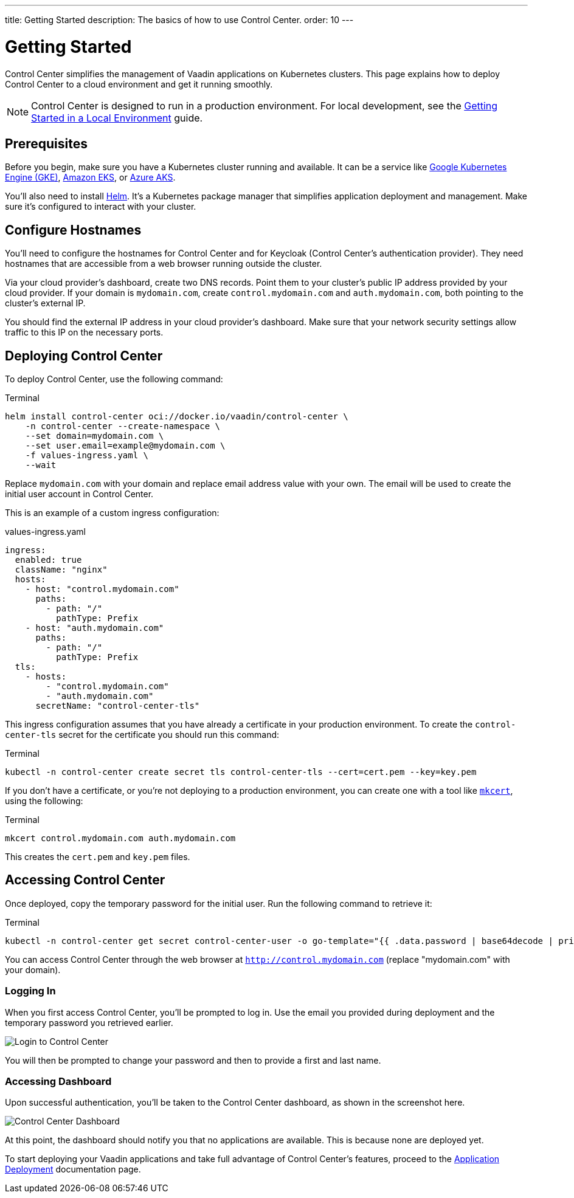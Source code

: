 ---
title: Getting Started
description: The basics of how to use Control Center.
order: 10
---


= Getting Started

Control Center simplifies the management of Vaadin applications on Kubernetes clusters. This page explains how to deploy Control Center to a cloud environment and get it running smoothly.

[NOTE]
Control Center is designed to run in a production environment. For local development, see the <<../getting-started/local-environment#,Getting Started in a Local Environment>> guide.


== Prerequisites

Before you begin, make sure you have a Kubernetes cluster running and available. It can be a service like https://cloud.google.com/kubernetes-engine[Google Kubernetes Engine (GKE)], https://aws.amazon.com/eks[Amazon EKS], or https://azure.microsoft.com/en-us/products/kubernetes-service[Azure AKS].

You'll also need to install https://helm.sh/[Helm]. It's a Kubernetes package manager that simplifies application deployment and management. Make sure it's configured to interact with your cluster.


== Configure Hostnames

You'll need to configure the hostnames for Control Center and for Keycloak (Control Center's authentication provider). They need hostnames that are accessible from a web browser running outside the cluster.

Via your cloud provider's dashboard, create two DNS records. Point them to your cluster's public IP address provided by your cloud provider. If your domain is `mydomain.com`, create `control.mydomain.com` and `auth.mydomain.com`, both pointing to the cluster's external IP.

You should find the external IP address in your cloud provider's dashboard. Make sure that your network security settings allow traffic to this IP on the necessary ports.


== Deploying Control Center

To deploy Control Center, use the following command:

.Terminal
[source,bash]
----
helm install control-center oci://docker.io/vaadin/control-center \
    -n control-center --create-namespace \
    --set domain=mydomain.com \
    --set user.email=example@mydomain.com \
    -f values-ingress.yaml \
    --wait
----

Replace `mydomain.com` with your domain and replace email address value with your own. The email will be used to create the initial user account in Control Center.

This is an example of a custom ingress configuration:

[.example]
--
.values-ingress.yaml
[source,yaml,subs="+quotes,verbatim"]
----
ingress:
  enabled: true
  className: "nginx"
  hosts:
    - host: "control.mydomain.com"
      paths:
        - path: "/"
          pathType: Prefix
    - host: "auth.mydomain.com"
      paths:
        - path: "/"
          pathType: Prefix
  tls:
    - hosts:
        - "control.mydomain.com"
        - "auth.mydomain.com"
      secretName: "control-center-tls"
----
--

This ingress configuration assumes that you have already a certificate in your production environment. To create the `control-center-tls` secret for the certificate you should run this command:

.Terminal
[source,bash]
----
kubectl -n control-center create secret tls control-center-tls --cert=cert.pem --key=key.pem
----

If you don't have a certificate, or you're not deploying to a production environment, you can create one with a tool like https://mkcert.org/[`mkcert`], using the following:

.Terminal
[source,bash]
----
mkcert control.mydomain.com auth.mydomain.com
----

This creates the [filename]`cert.pem` and [filename]`key.pem` files.


== Accessing Control Center

Once deployed, copy the temporary password for the initial user. Run the following command to retrieve it:

.Terminal
[source,bash]
----
kubectl -n control-center get secret control-center-user -o go-template="{{ .data.password | base64decode | println }}"
----

You can access Control Center through the web browser at `http://control.mydomain.com` (replace "mydomain.com" with your domain).


=== Logging In

When you first access Control Center, you'll be prompted to log in. Use the email you provided during deployment and the temporary password you retrieved earlier.

[.device]
image::images/login-view.png[Login to Control Center]

You will then be prompted to change your password and then to provide a first and last name.


=== Accessing Dashboard

Upon successful authentication, you'll be taken to the Control Center dashboard, as shown in the screenshot here.

[.device]
image::images/dashboard-view.png[Control Center Dashboard]

At this point, the dashboard should notify you that no applications are available. This is because none are deployed yet.

To start deploying your Vaadin applications and take full advantage of Control Center's features, proceed to the <<../application-deployment#,Application Deployment>> documentation page.
